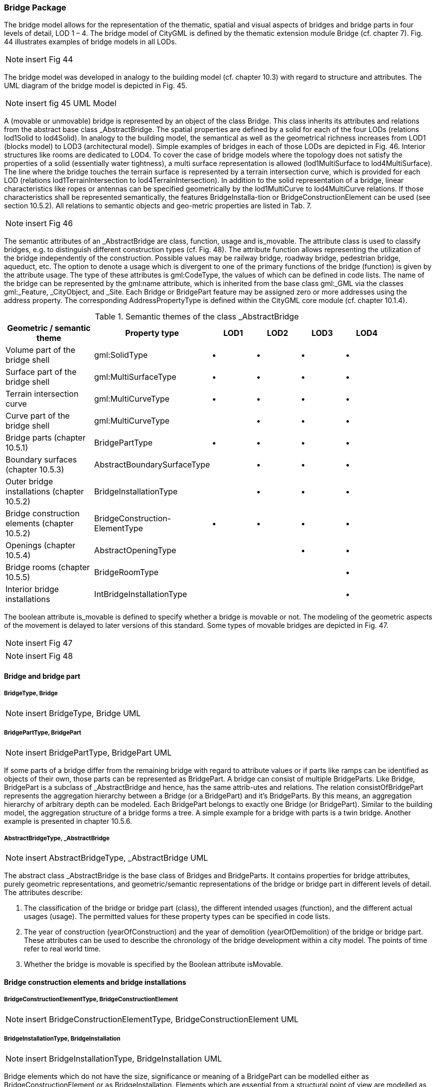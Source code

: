 [bp_bridge]]
=== Bridge Package
The bridge model allows for the representation of the thematic, spatial and visual aspects of bridges and bridge parts in four levels of detail, LOD 1 – 4. The bridge model of CityGML is defined by the thematic extension module Bridge (cf. chapter 7). Fig. 44 illustrates examples of bridge models in all LODs.

NOTE: insert Fig 44

The bridge model was developed in analogy to the building model (cf. chapter 10.3) with regard to structure and attributes. The UML diagram of the bridge model is depicted in Fig. 45.

NOTE: insert fig 45 UML Model

A (movable or unmovable) bridge is represented by an object of the class Bridge. This class inherits its attributes and relations from the abstract base class _AbstractBridge. The spatial properties are defined by a solid for each of the four LODs (relations lod1Solid to lod4Solid). In analogy to the building model, the semantical as well as the geometrical richness increases from LOD1 (blocks model) to LOD3 (architectural model). Simple examples of bridges in each of those LODs are depicted in Fig. 46. Interior structures like rooms are dedicated to LOD4. To cover the case of bridge models where the topology does not satisfy the properties of a solid (essentially water tightness), a multi surface representation is allowed (lod1MultiSurface to lod4MultiSurface). The line where the bridge touches the terrain surface is represented by a terrain intersection curve, which is provided for each LOD (relations lod1TerrainIntersection to lod4TerrainIntersection). In addition to the solid representation of a bridge, linear characteristics like ropes or antennas can be specified geometrically by the lod1MultiCurve to lod4MultiCurve relations. If those characteristics shall be represented semantically, the features BridgeInstalla-tion or BridgeConstructionElement can be used (see section 10.5.2). All relations to semantic objects and geo-metric properties are listed in Tab. 7.

NOTE: insert Fig 46

The semantic attributes of an _AbstractBridge are class, function, usage and is_movable. The attribute class is used to classify bridges, e.g. to distinguish different construction types (cf. Fig. 48). The attribute function allows representing the utilization of the bridge independently of the construction. Possible values may be railway bridge, roadway bridge, pedestrian bridge, aqueduct, etc. The option to denote a usage which is divergent to one of the primary functions of the bridge (function) is given by the attribute usage. The type of these attributes is gml:CodeType, the values of which can be defined in code lists. The name of the bridge can be represented by the gml:name attribute, which is inherited from the base class gml:_GML via the classes gml:_Feature, _CityObject, and _Site. Each Bridge or BridgePart feature may be assigned zero or more addresses using the address property. The corresponding AddressPropertyType is defined within the CityGML core module (cf. chapter 10.1.4).

[#abstractbridge_semantics,reftext='{table-caption} {counter:table-num}']
.Semantic themes of the class _AbstractBridge
[width="90%",cols="^4,^4,^2,^2,^2,^2",options="header"]
|===
|**Geometric / semantic theme**
|**Property  type**
|**LOD1**
|**LOD2**
|**LOD3**
|**LOD4**
|Volume part of the bridge shell
|gml:SolidType
|• |• |• |•
|Surface part of the bridge shell
|gml:MultiSurfaceType
|• |• |• |•
|Terrain intersection curve
|gml:MultiCurveType
|• |• |• |•
|Curve part of the bridge shell
|gml:MultiCurveType
| |• |• |•
|Bridge parts (chapter 10.5.1)
|BridgePartType
|• |• |• |•
|Boundary surfaces (chapter 10.5.3)
|AbstractBoundarySurfaceType
| |• |• |•
|Outer bridge installations (chapter 10.5.2)
|BridgeInstallationType
| |• |• |•
|Bridge construction elements (chapter 10.5.2)
|BridgeConstruction-ElementType
|• |• |• |•
|Openings (chapter 10.5.4)
|AbstractOpeningType
| | |• |•
|Bridge rooms (chapter 10.5.5)
|BridgeRoomType
| | | |•
|Interior bridge installations
|IntBridgeInstallationType
| | | |•
|===

The boolean attribute is_movable is defined to specify whether a bridge is movable or not. The modeling of the geometric aspects of the movement is delayed to later versions of this standard. Some types of movable bridges are depicted in Fig. 47.

NOTE: insert Fig 47

NOTE: insert Fig 48

==== Bridge and bridge part

===== BridgeType, Bridge

NOTE: insert BridgeType, Bridge UML

===== BridgePartType, BridgePart

NOTE: insert BridgePartType, BridgePart UML

If some parts of a bridge differ from the remaining bridge with regard to attribute values or if parts like ramps can be identified as objects of their own, those parts can be represented as BridgePart. A bridge can consist of multiple BridgeParts. Like Bridge, BridgePart is a subclass of _AbstractBridge and hence, has the same attrib-utes and relations. The relation consistOfBridgePart represents the aggregation hierarchy between a Bridge (or a BridgePart) and it’s BridgeParts. By this means, an aggregation hierarchy of arbitrary depth can be modeled. Each BridgePart belongs to exactly one Bridge (or BridgePart). Similar to the building model, the aggregation structure of a bridge forms a tree. A simple example for a bridge with parts is a twin bridge. Another example is presented in chapter 10.5.6.

===== AbstractBridgeType, _AbstractBridge

NOTE: insert AbstractBridgeType, _AbstractBridge UML

The abstract class _AbstractBridge is the base class of Bridges and BridgeParts. It contains properties for bridge attributes, purely geometric representations, and geometric/semantic representations of the bridge or bridge part in different levels of detail. The attributes describe:

. The classification of the bridge or bridge part (class), the different intended usages (function), and the different actual usages (usage). The permitted values for these property types can be specified in code lists.
. The year of construction (yearOfConstruction) and the year of demolition (yearOfDemolition) of the bridge or bridge part. These attributes can be used to describe the chronology of the bridge development within a city model. The points of time refer to real world time.
. Whether the bridge is movable is specified by the Boolean attribute isMovable.

==== Bridge construction elements and bridge installations

===== BridgeConstructionElementType, BridgeConstructionElement

NOTE: insert BridgeConstructionElementType, BridgeConstructionElement UML

===== BridgeInstallationType, BridgeInstallation

NOTE: insert BridgeInstallationType, BridgeInstallation UML

Bridge elements which do not have the size, significance or meaning of a BridgePart can be modelled either as BridgeConstructionElement or as BridgeInstallation. Elements which are essential from a structural point of view are modelled as BridgeConstructionElement, for example structural elements like pylons, anchorages etc. (cf. Fig. 49). A general classification as well as the intended and actual function of the construction element are represented by the attributes class, function, and usage. The geometry of a BridgeConstructionElement, which may be present in LOD1 to LOD4, is gml:_Geometry. Alternatively, the geometry may be given as ImplicitGe-ometry object. Following the concept of ImplicitGeometry the geometry of a prototype bridge construction element is stored only once in a local coordinate system and referenced by other bridge construction element features (cf. chapter 8.2). The visible surfaces of a bridge construction element can be semantically classified using the concept of boundary surfaces (cf. chapter 10.5.3).

Whereas a BridgeConstructionElement has structural relevance, a BridgeInstallation represents an element of the bridge which can be eliminated without collapsing of the bridge (e.g. stairway, antenna, railing). BridgeInstalla-tions occur in LOD 2 to 4 only and are geometrically representated as gml:_Geometry. Again, the concept of ImplicitGeometry can be applied to BridgeInstallations alternatively, and their visible surfaces can be semanti-cally classified using the concept of boundary surfaces (cf. chapter 10.5.3). The class BridgeInstallation contains the semantic attributes class, function and usage. The attribute class gives a classification of installations of a bridge. With the attributes function and usage, nominal and real functions of the bridge installation can be described. The type of all attributes is gml:CodeType and their values can be defined in code lists.

NOTE: insert Fig 49

==== Boundary surfaces

===== AbstractBoundarySurfaceType, _BoundarySurface

NOTE: insert AbstractBoundarySurfaceType, _BoundarySurface UML

The thematic boundary surfaces of a bridge are defined in analogy to the building module. _BoundarySurface is the abstract base class for several thematic classes, structuring the exterior shell of a bridge as well as the visible surfaces of rooms, bridge construction elements and both outer and interior bridge installations. It is a subclass of _CityObject and thus inherits all properties like the GML3 standard feature properties (gml:name etc.) and the CityGML specific properties like ExternalReferences. From _BoundarySurface, the thematic classes RoofSur-face, WallSurface, GroundSurface, OuterCeilingSurface, OuterFloorSurface, ClosureSurface, FloorSurface, InteriorWallSurface, and CeilingSurface are derived.

For each LOD between 2 and 4, the geometry of a _BoundarySurface may be defined by a different gml:MultiSurface geometry.

In LOD3 and LOD4, a _BoundarySurface may contain _Openings (cf. chapter 10.5.4) like doors and windows. If the geometric location of _Openings topologically lies within a surface component (e.g. gml:Polygon) of the gml:MultiSurface geometry, these _Openings must be represented as holes within that surface. A hole is repre-sented by an interior ring within the corresponding surface geometry object. According to GML3, the points have to be specified in reverse order (exterior boundaries counter-clockwise and interior boundaries clockwise when looking in opposite direction of the surface’s normal vector). If such an opening is sealed by a Door, a Window, or a ClosureSurface, their outer boundary may consist of the same points as the inner ring (denoting the hole) of the surrounding surface. The embrasure surfaces of an Opening belong to the relevant adjacent _BoundarySurface. If, for example a door seals the Opening, the embrasure surface on the one side of the door belongs to the InteriorWallSurface and on the other side to the WallSurface.

Fig. 50 depicts a bridge with RoofSurfaces, WallSurfaces, OuterFloorSurfaces and OuterCeilingSurfaces. Besides Bridges and BridgeParts, BridgeConstructionElements, BridgeInstallations as well as IntBridgeInstalla-tions can be related to _BoundarySurface. _BoundarySurfaces occur in LOD2 to LOD4. In LOD3 and LOD4, such a surface may contain _Openings (see chapter 10.3.4) like doors and windows.

NOTE: insert fig 50

===== GroundSurfaceType, GroundSurface

NOTE: insert GroundSurfaceType, GroundSurface UML

The ground plate of a bridge or bridge part is modelled by the class GroundSurface. The polygon defining the ground plate is congruent with the bridge’s footprint. However, the surface normal of the ground plate is point-ing downwards.

===== OuterCeilingSurfaceType, OuterCeilingSurface

Note: insert OuterCeilingSurfaceType, OuterCeilingSurface UML

A mostly horizontal surface belonging to the outer bridge shell and having the orientation pointing downwards can be modeled as an OuterCeilingSurface.

===== WallSurfaceType, WallSurface

NOTE: insert WallSurfaceType, WallSurface UML

All parts of the bridge facade belonging to the outer bridge shell can be modelled by the class WallSurface

===== OuterFloorSurfaceType, OuterFloorSurface

NOTE: insert OuterFloorSurfaceType, OuterFloorSurface UML

A mostly horizontal surface belonging to the outer bridge shell and with the orientation pointing upwards can be modeled as an OuterFloorSurface

===== RoofSurfaceType, RoofSurface

NOTE: insert RoofSurfaceType, RoofSurface UML

The major roof parts of a bridge or bridge part are expressed by the class RoofSurface.

===== ClosureSurfaceType, ClosureSurface

NOTE: insert ClosureSurfaceType, ClosureSurface UML

An opening in a bridge not filled by a door or window can be sealed by a virtual surface called ClosureSurface (cf. chapter 6.4). Hence, bridge with open sides can be virtually closed in order to be able to compute their volume. ClosureSurfaces are also used in the interior bridge model. If two rooms with a different are directly connected without a separating door, a ClosureSurface should be used to separate or connect the volumes of both rooms.

===== FloorSurfaceType, FloorSurface

NOTE: insert FloorSurfaceType, FloorSurface UML

The class FloorSurface must only be used in the LOD4 interior bridge model for modelling the floor of a bridge room.

===== InteriorWallSurfaceType, InteriorWallSurface

NOTE: insert InteriorWallSurfaceType, InteriorWallSurface UML

The class InteriorWallSurface must only be used in the LOD4 interior bridge model for modelling the visible surfaces of the bridge room walls.

===== CeilingSurfaceType, CeilingSurface

NOTE: insert CeilingSurfaceType, CeilingSurface UML

The class CeilingSurface must only be used in the LOD4 interior bridge model for modelling the ceiling of a bridge room.

==== Openings

===== AbstractOpeningType, _Opening

NOTE: insert AbstractOpeningType, _Opening UML

The class _Opening is the abstract base class for semantically describing openings like doors or windows in outer or inner boundary surfaces like walls and roofs. Openings only exist in models of LOD3 or LOD4. Each _Opening is associated with a gml:MultiSurface geometry. Alternatively, the geometry may be given as Implic-itGeometry object. Following the concept of ImplicitGeometry the geometry of a prototype opening is stored only once in a local coordinate system and referenced by other opening features (see chapter 8.2).

===== WindowType, Window

NOTE: insert WindowType, Window UML

The class Window is used for modelling windows in the exterior shell of a bridge, or hatches between adjacent rooms. The formal difference between the classes Window and Door is that – in normal cases – Windows are not specifically intended for the transit of people or vehicles.

===== DoorType, Door

NOTE: insert DoorType, Door UML

The class Door is used for modelling doors in the exterior shell of a bridge, or between adjacent rooms. Doors can be used by people to enter or leave a bridge or room. In contrast to a ClosureSurface a door may be closed, blocking the transit of people. A Door may be assigned zero or more addresses. The corresponding Address-PropertyType is defined within the CityGML core module (cf. chapter 10.1.4).

==== Bridge Interior

The classes BridgeRoom, IntBridgeInstallation and BridgeFurniture allow for the representation of the bridge interior. They are designed in analogy to the classes Room, IntBuildingInstallation and BuildingFurniture of the building module and share the same meaning. The bridge interior can only be modeled in LOD4.

===== BridgeRoomType, BridgeRoom

NOTE: insert BridgeRoomType, BridgeRoom UML

A BridgeRoom is a semantic object for modelling the free space inside a bridge and should be uniquely related to exactly one bridge or bridge part object. It should be closed (if necessary by using ClosureSurfaces) and the geometry normally will be described by a solid (lod4Solid). However, if the topological correctness of the boundary cannot be guaranteed, the geometry can alternatively be given as a MultiSurface (lod4MultiSurface). The surface normals of the outer shell of a GML solid must point outwards. This is important to consider when BridgeRoom surfaces should be assigned Appearances. In this case, textures and colors must be placed on the backside of the corresponding surfaces in order to be visible from the inside of the room.

In addition to the geometrical representation, different parts of the visible surface of a room can be modelled by specialised BoundarySurfaces (FloorSurface, CeilingSurface, InteriorWallSurface, and ClosureSurface; cf. chapter 10.5.3).

===== BridgeFurnitureType, BridgeFurniture

NOTE: insert BridgeFurnitureType, BridgeFurniture UML

BridgeRooms may have BridgeFurnitures and IntBridgeInstallations. A BridgeFurniture is a movable part of a room, such as a chair or furniture. A BridgeFurniture object should be uniquely related to exactly one room object. Its geometry may be represented by an explicit geometry or an ImplicitGeometry object. Following the concept of ImplicitGeometry the geometry of a prototype bridge furniture is stored only once in a local coordi-nate system and referenced by other bridge furniture features (see chapter 8.2).

===== IntBridgeInstallationType, IntBridgeInstallation

NOTE: insert IntBridgeInstallationType, IntBridgeInstallation UML

An IntBridgeInstallation is an object inside a bridge with a specialised function or semantic meaning. In contrast to BridgeFurniture, IntBridgeInstallations are permanently attached to the bridge structure and cannot be moved. Examples for IntBridgeInstallations are stairways, railings and heaters. Objects of the class IntBridgeInstallation can either be associated with a room (class BridgeRoom), or with the complete bridge / bridge part (class _AbstractBridge, cf. chapter 10.5.1). However, they should be uniquely related to exactly one room or one bridge / bridge part object. An IntBridgeInstallation optionally has attributes class, function and usage. The attribute class, which can only occur once, represents a general classification of the internal bridge component. With the attributes function and usage, nominal and real functions of a bridge installation can be described. For all three attributes the list of feasible values can be specified in a code list. For the geometrical representation of an IntBridgeInstallation, an arbitrary geometry object from the GML subset shown in Fig. 9 can be used. Alter-natively, the geometry may be given as ImplicitGeometry object. Following the concept of ImplicitGeometry the geometry of a prototype interior bridge installation is stored only once in a local coordinate system and refer-enced by other interior bridge installation features (see chapter 8.2). The visible surfaces of an interior bridge installation can be semantically classified using the concept of boundary surfaces (cf. 10.5.3).

==== Examples

The bridge of Rees crossing the Rhine in Germany has three bridge parts which are separated by pylons. Fig. 51 (left) depicts the Rees bridge model containing one Bridge feature which consists of three BridgePart features. The pylons, which are structurally essential, are represented by BridgeConstructionElements. On the top of the pylons, four lamps are located which are modeled as BridgeInstallation features (cf. right part of Fig. 51).

NOTE: insert Fig 51

In the following Fig. 52, the main part of the bridge of Rees is shown as photograph on the left side (source: Harald Halfpapp), and the corresponding part of the LOD2 bridge model is depicted on the the right side (source: District of Recklinghausen / KIT).

.The bridge of Rees (left photo (source: Harald Halfpapp); right LOD2 model (source: District of Recklinghausen / KIT)).
image::images/Fig52.jpg[][align="center"]

There are two bridges crossing the river Rhine at Karlsruhe, Germany. The first one is a two track railway bridge constructed as a truss bridge (cf. Fig. 53 front). The second one is a four lane highway bridge constructed as a cable-stayed bridge (cf. Fig. 53 background).

.Bridge over the river Rhine at Karlsruhe (left a photo, right the 3D CityGML model) (source: Karlsruhe Institute of Technology (KIT), courtesy of City of Karlsruhe).
image::images/Fig53.jpg[][align="center"]

In CityGML both bridges are modeled as single Bridge object with BridgeConstructionElements and BridgeIn-stallations. The construction elements of the cable stayed bridge are the footings on both river sides and in the middle of the river, as well as the cables and the pylon. The construction elements of the truss bridge are the footings and the truss itself. Both bridges have several railings which are modeled as BridgeInstallation.
The bridge “Oberbaumbrücke” shown in Fig. 54 is located in the centre of Berlin crossing the river Spree and serves as example for bridges having interior rooms. The real-world bridge is depicted in the left part of Fig. 54, whereas the corresponding CityGML model is shown on the right. The outer geometry of the bridge is modeled as gml:MultiSurface element (lod4MultiSurface property) and is assigned photorealistic textures. Additionally, the interior rooms located in both bridge towers are represented as BridgeRoom objects with solid geometries (gml:Solid assigned through the lod4Solid property). Due to its geometric accuracy and the representation of the interior structures of both bridge towers, the model is classified as LOD4.

[[fig54]]
.The bridge“Oberbaumbrücke” in Berlin represented as bridge model in LOD4 (left a photo, right the 3D CityGML model) (source: Berlin Senate of Business, Technology and Women; Business Location Center, Berlin; Technische Universität Berlin; Karlsruhe Institute of Technology (KIT)).
image::images/Fig54.jpg[][align="center"]



